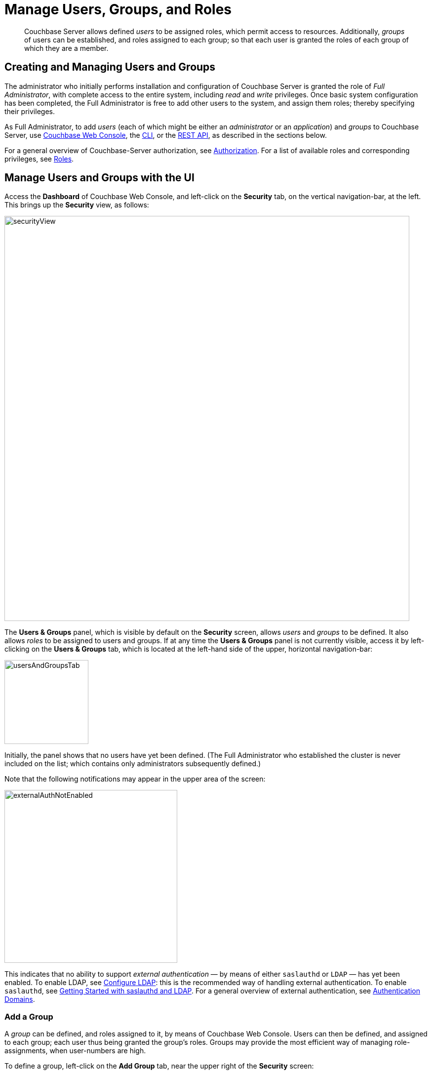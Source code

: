 = Manage Users, Groups, and Roles
:description: pass:q[Couchbase Server allows defined _users_ to be assigned roles, which permit access to resources.]
:page-aliases: security:security-rbac-user-management,security:security-rbac-for-admins-and-apps

[abstract]
{description}
Additionally, _groups_ of users can be established, and roles assigned to each group; so that each user is granted the roles of each group of which they are a member.

[#creating-and-managing-users]
== Creating and Managing Users and Groups

The administrator who initially performs installation and configuration of Couchbase Server is granted the role of _Full Administrator_, with complete access to the entire system, including _read_ and _write_ privileges.
Once basic system configuration has been completed, the Full Administrator is free to add other users to the system, and assign them roles; thereby specifying their privileges.

As Full Administrator, to add _users_ (each of which might be either an _administrator_ or an _application_) and _groups_ to Couchbase Server, use xref:manage:manage-security/manage-users-and-roles.adoc#manage-users-with-the-ui[Couchbase Web Console], the xref:manage:manage-security/manage-users-and-roles.adoc#manage-users-with-the-cli[CLI], or the xref:manage:manage-security/manage-users-and-roles.adoc#manage-users-with-the-rest-api[REST API], as described in the sections below.

For a general overview of Couchbase-Server authorization, see xref:learn:security/authorization-overview.adoc[Authorization].
For a list of available roles and corresponding privileges, see xref:learn:security/roles.adoc[Roles].

[#manage-users-with-the-ui]
== Manage Users and Groups with the UI

Access the [.ui]*Dashboard* of Couchbase Web Console, and left-click on the [.ui]*Security* tab, on the vertical navigation-bar, at the left.
This brings up the [.ui]*Security* view, as follows:

[#security_view]
image::manage-security/securityView.png[,820,align=left]

[#users-and-groups-panel]
The *Users & Groups* panel, which is visible by default on the [.ui]*Security* screen, allows _users_ and _groups_ to be defined.
It also allows _roles_ to be assigned to users and groups.
If at any time the *Users & Groups* panel is not currently visible, access it by left-clicking on the *Users & Groups* tab, which is located at the left-hand side of the upper, horizontal navigation-bar:

image::manage-security/usersAndGroupsTab.png[,170,align=left]

[#external_auth_not_enabled]
Initially, the panel shows that no users have yet been defined.
(The Full Administrator who established the cluster is never included on the list; which contains only administrators subsequently defined.)

Note that the following notifications may appear in the upper area of the screen:

image::manage-security/externalAuthNotEnabled.png[,350,align=left]

This indicates that no ability to support _external authentication_ &#8212; by means of either `saslauthd` or `LDAP` &#8212; has yet been enabled.
To enable LDAP, see xref:manage:manage-security/configure-ldap.adoc[Configure LDAP]: this is the recommended way of handling external authentication.
To enable `saslauthd`, see xref:manage:manage-security/configure-saslauthd.adoc#getting-started-with-saslauthd-and-ldap[Getting Started with saslauthd and LDAP].
For a general overview of external authentication, see
xref:learn:security/authentication-domains.adoc[Authentication Domains].

[#add-a-group]
=== Add a Group

A _group_ can be defined, and roles assigned to it, by means of Couchbase Web Console.
Users can then be defined, and assigned to each group; each user thus being granted the group's roles.
Groups may provide the most efficient way of managing role-assignments, when user-numbers are high.

To define a group, left-click on the *Add Group* tab, near the upper right of the *Security* screen:

image::manage-security/addGroupTab2.png[,210,align=left]

This brings up the *Add New Group* dialog:

[#add-new-group-dialog]
image::manage-security/addNewGroupDialog.png[,420,align=left]

The fields are as follows:

* *Group Name*.
The name of the new Couchbase-Server group to be created.

* *Description*.
An optional description of the new Couchbase-Server group.

* *Map to LDAP Group*.
The name of an existing LDAP group to which the new Couchbase-Server group is to be mapped.
For details, see xref:manage:manage-security/configure-ldap.adoc#map-ldap-groups-to-couchbase-server-roles[Map LDAP Groups to Couchbase Server Roles].

* *Roles*. The roles to be associated with the new Couchbase-Server group.
The display lists role-categories: to see roles, open each category by left-clicking on its right-pointing arrowhead, and scrolling down as appropriate.
+
The first category, which appears at the top of the panel, is for *Administration & Global Roles*: these roles are either administrative, or involve access to cluster-wide features.
+
Below the first category, the *All Buckets (&#42;)* category appears: roles in this category apply to all buckets defined on the cluster.
Below *All Buckets (&#42;)*, additional categories are displayed, one for each individual bucket currently defined on the cluster.
Thus, the new group can be assigned roles that apply either to all buckets defined on the cluster, or to one or more particular buckets:
+
[#all_buckets_checkboxes]
image::manage-security/allBucketsCheckboxes.png[,280,align=left]
+
To display roles at lower levels of the *All Buckets (&#42;)* hierarchy, again, left-click on the right-pointing arrowheads.
To assign roles to the new group, simply check the appropriate checkboxes.
(Note that some roles are considered to be _subsets_ of others.
In such cases, manually checking one checkbox may trigger the automated checking of others — indicating that the corresponding roles are also assigned to the new group.)

To create a `ClusterAdmin` group, each of whose members is granted the *Cluster Admin* role, enter the following:

[#add-new-group-dialog-no-mapping]
image::manage-security/addNewGroupDialogNoMapping.png[,420,align=left]

As this indicates, no LDAP group mapping is required to define a group intended for the support only of users who are defined on Couchbase Server as _local_ or _external_.
For an explanation of LDAP group mappings, see xref:manage:manage-security/configure-ldap.adoc#map-ldap-groups-to-couchbase-server-roles[Map LDAP Groups to Couchbase Server Roles].

Save the group by left-clicking on the *Save* button.

[#add-a-user]
=== Add a User

To add a user, left-click on the [.ui]*Add User* control, at the upper right.

image::manage-security/addUserTab3.png[,210,align=left]

The [.ui]*Add New User* dialog now appears:

[#manage_user_new]
image::manage-security/addNewUserDialogInitial.png[,420,align=left]

Towards the upper left of the dialog, the *Authentication Domain* panel is visible.
This features two checkboxes: one specifying [.ui]*Couchbase*, the other [.ui]*External*.
By default, [.ui]*Couchbase* is checked: this means that the user will be defined locally, and that a password for the user must therefore be created, using the [.ui]*Password* fields displayed on the dialog.

[#add-a-locally-authenticated-user]
==== Add a Locally Authenticated User

Add a locally authenticated user, by adding appropriate entries into the [.ui]*Username* and [.ui]*Password* fields.
See xref:learn:security/usernames-and-passwords.adoc[Usernames and Passwords] for character-related requirements.
The [.ui]*Full Name* field may be left blank.

The user may now either be assigned one or more specific roles, or be assigned to one or more groups (so as to inherit each group's assigned roles), or both.

[#adding-roles]
==== Assign Roles to a User

Roles can be assigned as described above in xref:manage:manage-security/manage-users-and-roles.adoc#add-a-group[Add a Group] &#8212; by checking checkboxes in the [.ui]*Roles* panel, which is displayed by default.

For example, assign the *Query Curl Access* role:

image::manage-security/addQueryCurlAccessRole.png[,280,align=left]

Now, to add this user, left-click on the *Add User* button, at the lower right of the dialog.
Alternatively, continue the user-definition process, by assigning the user to a group.

[#assigning-groups]
==== Assign a User to a Group

To assign a user to a group, left-click on the *Groups* tab:

image::manage-security/rolesAndGroupsToggle.png[,140,align=middle]

The content of the dialog's right-hand pane now changes, to display available groups:

image::manage-security/groupsPanel2.png[,420,align=middle]

A single user-group, called `ClusterAdmin`, is thus shown to have been created.
To add the user to the group, check the corresponding checkbox:

image::manage-security/checkCllusterAdmin.png[,240,align=middle]

Now left-click on the *Add User* button, at the lower right:

image::manage-security/addUserButton.png[,170,align=middle]

The *Security* panel now appears as follows:

image::manage-security/securityScreenWithLocalUser.png[,800,align=middle]

The single, displayed row indicates that user `localUser` has been defined, and has been granted the *Query CURL Access* role (which was assigned directly) and the *Cluster Admin* role (which has been derived from the user's assigned membership of the *ClusterAdmin* group).
Note also that the *auth domain* for the user is *Couchbase*, indicating that this user is locally defined.

[#editing-users-and-groups]
==== Editing Users and Groups

Once created, users and groups can be edited.
Left-click on the currently defined user's row:

image::manage-security/userSecurityRowClicked.png[,800,align=middle]

The row expands vertically, displaying control-buttons at the lower right.
By left-clicking on [.ui]*Delete*, you delete the user.
By left-clicking on [.ui]*Edit*, you bring up the [.ui]*Edit <username>* dialog,
which provides options for redefining full name, roles, and groups.
(The content of this dialog is similar to that of the [.ui]*Add New User* dialog, examined above.)
The *Reset Password* button only appears when the selected user is
_locally_ defined: left-clicking on this brings up a dialog that allows redefinition of the
user's password:

[#reset_password]
image::manage-security/resetPassword.png[,260,align=left]

Note that the *Users & Groups* panel, subsequent to the definition of a user, displays two buttons towards the upper right, whereby *Users* and *Groups* views can be accessed in turn.
To inspect and make changes to the currently defined group, left-click on the *Groups* button:

image::manage-security/accessGroupsButton.png[,150,align=left]

The *Groups* view is now displayed:

image::manage-security/groupSecurityRow.png[,800,align=left]

As with the *Users* view, left-clicking on a group's row displays controls that include *Delete* and *Edit* options.
Left-click on the *Edit* button to display the *Edit Group <group-name>* dialog, which is similar to the *Add New Group*
dialog examined above, and allows all the group's attributes, except the name, to be modified.

[#adding-an-externally-authenticated-user]
=== Adding an Externally Authenticated User

An _externally authenticated_ user is not authenticated on Couchbase Server.
Instead, they are authenticated on a server external to the cluster.
This means that the user's password is defined and maintained externally.

The addition of a user as externally authenticated must be supported by xref:learn:security/authentication-overview.adoc#native-ldap-support[Native LDAP], xref:learn:security/authentication-overview.adoc#using-saslauthd[saslauthd], or xref:learn:security/authentication-overview.adoc#introduction-to-pam-based-authentication[PAM].
Appropriate set-up procedures must have been completed prior to the addition of externally authenticated users.

For the detailed steps required to establish external authentication by means of Native LDAP (which is the recommended mechanism), see xref:manage:manage-security/configure-ldap.adoc[Configure LDAP].

To add an externally authenticated user, on the *Add New User* dialog, select the *External* option:

image::manage-security/externalUserRadioButton.png[,100,align=middle]

This removes the password-related fields from the dialog, since they are not required for the creation of an externally authenticated user.
The fields for the user's names remain, and can be used.

From this point, the externally authenticated user can be defined exactly as was the locally authenticated user, above.
For example, the *Query System Catalog* role can be assigned to the user; and the user then assigned to the `ClusterAdmin` group, whereby the *Cluster Admin* role is granted.
When the definition-process is complete, the *Users* view of the *Users & Groups* panel appears as follows:

image::manage-security/usersSecurityRows.png[,800,align=left]

The externally authenticated user is now shown to have the username `externalUser`, and the *Query System Catalog* and *Cluster Admin* roles.
Their *auth domain* is specified as `External`, indicating that they are authenticated on an external server.

=== Role-Based Console Appearance

Role-assignment determines which features of Couchbase Web Console are
available to the administrator.
Non-available features are not displayed: therefore, the console's appearance
changes, based on which roles have been assigned the current user.

[#manage-users-with-the-cli]
== Manage Users with the CLI

Users can be managed with the xref:cli:cbcli/couchbase-cli-user-manage.adoc[user-manage] command.
This allows the creation and deletion of users and groups, the assignment of roles, and the listing of current status.

[#get-user-information-with-the-cli]
=== Get User Information with the CLI

To list the cluster's current users, enter the following.
Note that the command is piped to the https://stedolan.github.io/jq/[jq] program, to optimize output-readability.

----
/opt/couchbase/bin/couchbase-cli user-manage --cluster http://10.143.192.101 \
--username Administrator \
--password password \
--list | jq
----

A document is returned, containing an entry for each of the current users:

----
[
  {
    "id": "externalUserIndividual",
    "domain": "external",
    "roles": [
      {
        "role": "cluster_admin",
        "origins": [
          {
            "type": "user"
          }
        ]
      }
    ],
    "groups": [],
    "external_groups": [],
    "name": "John Smith"
  },
  {
    "id": "localUser",
    "domain": "local",
    "roles": [
      {
        "role": "data_writer",
        "bucket_name": "travel-sample",
        "origins": [
          {
            "type": "user"
          }
        ]
      },
      {
        "role": "data_reader",
        "bucket_name": "travel-sample",
        "origins": [
          {
            "type": "user"
          }
        ]
      }
    ],
    "groups": [],
    "external_groups": [],
    "name": "",
    "password_change_date": "2019-05-31T03:59:49.000Z"
  },
  {
    "id": "externalUserGroup",
    "domain": "external",
    "roles": [
      {
        "role": "admin",
        "origins": [
          {
            "type": "group",
            "name": "Admins"
          },
          {
            "type": "user"
          }
        ]
      }
    ],
    "groups": [
      "Admins"
    ],
    "external_groups": [],
    "name": "David Brown"
  }
]
----

The entries include information on the `id` and `roles` of the user, their authentication `domain`, their `name` if one was specified, and on the local and external `groups` to which the user belongs.

[#get-group-information-with-the-cli]
=== Get Group Information with the CLI

Information on currently defined _groups_ can similarly be returned:

----
/opt/couchbase/bin/couchbase-cli user-manage --cluster http://10.143.192.101 \
--username Administrator \
--password password \
--list-groups
----

An example of the output is as follows:

----
{
  "id": "Admins",
  "roles": [
    {
      "role": "admin"
    }
  ],
  "ldap_group_ref": "uid=cbadmins,ou=groups,dc=example,dc=com",
  "description": "Couchbase Server Administrators"
}
----

This shows that a single group, named `Admins`, has been defined on the cluster; and that the `admin` role has been assigned to it.
The group's LDAP reference and description are also provided.

[#create-local-users-with-the-cli]
=== Manage Local Users with the CLI

The username and password of a _local_ user is stored and maintained on Couchbase Server.
Roles can be allocated to the user either _directly_ or by means of _group membership_.

==== Create a Local User, Using Direct Role-Assignment, with the CLI

To create a user who is to be _locally authenticated_, directly assigning a role, enter the following:

----
/opt/couchbase/bin/couchbase-cli user-manage \
--cluster http://10.143.192.101 \
--username Administrator \
--password password \
--set \
--rbac-username dgreen \
--rbac-password dGr3En239 \
--roles query_external_access,analytics_reader \
--auth-domain local
----

This uses the `--set` flag, to indicate that the RBAC profile for the cluster is being updated.
The username and password for the user are defined.
The value of the `--auth-domain` flag indicates that this is indeed to be a `local` user.
The `query_external_access` and `analytics_reader` roles are assigned by means of the `--roles` flag: to change direct role assignments, the user must be recreated, with all the new roles specified as the arguments to the `--roles` flag.

If the call is successful, the following is displayed:

----
SUCCESS: User dgreen was created
----

==== Create a Local User, Using Group-Based Role-Assignment, with the CLI

To create a user who is to be _locally authenticated_, assigning a role by means of group membership, enter the following:

----
/opt/couchbase/bin/couchbase-cli user-manage --cluster http://10.143.192.101 \
--username Administrator \
--password password \
--rbac-username cbrown \
--rbac-password cBr403n438 \
--auth-domain local \
--edit-users-groups \
--user-groups Admins
----

This specifies the `--edit-users-groups` flag, to indicate that group-editing is to occur.
The `--user-groups` flag is given the value `Admins`, to indicate that the `Admins` group is that which will be edited.
Flags are provided to indicate the username and password of a new user, who will be added to the system, and given membership of the specified group, so as to inherit its assigned roles.

If successful, the call returns the following:

----
SUCCESS: User 'cbrown' group memberships were updated
----

==== Delete a Local User with the CLI

To delete a local user, specify the `--delete` flag, with the username and authentication domain:

----
/opt/couchbase/bin/couchbase-cli user-manage --cluster http://10.143.192.101 \
--username Administrator \
--password password \
--rbac-username dgreen \
--auth-domain local \
--delete
----

The output is as follows:

----
SUCCESS: User 'dgreen' was removed
----

==== Create a Group with the CLI

Using the CLI, create a group as follows:

----
/opt/couchbase/bin/couchbase-cli user-manage \
--cluster http://10.143.192.101 \
--username Administrator \
--password password \
--set-group \
--group-name xdcrAdmin \
--roles replication_admin
----

This uses the `--set-group` flag to indicate that a group is to be created or edited.
The `--group-name` flag specifies the name of a new group named `xdcrAdmin`, and the `--roles` flag is used to assign the `replication_admin` role to the new group.
Note that to change the group's role-assignments, the group must be recreated, with all the new role-assignments specified as the arguments to the `--roles` flag: user-memberships go unchanged.

If the call is successful, the following is displayed.

----
SUCCESS: Group 'xdcrAdmin' was created
----

For information on how to use the CLI to create a mapping between a Couchbase-Server user-group and an LDAP group, see xref:manage:manage-security/configure-ldap.adoc#map-groups-with-the-cli[Map Groups with the CLI].

==== Delete a Group with the CLI

To delete a group with the CLI, use the `user-manage` command as follows:

----
/opt/couchbase/bin/couchbase-cli user-manage \
--cluster http://10.143.192.101 \
--username Administrator \
--password password \
--delete-group \
--group-name xdcrAdmin
----

This deletes the group `xdcrGroup`.
If the command is successful, the following output is provided:

----
SUCCESS: Group 'xdcrAdmin' was deleted
----

[#manage-external-users-with-the-cli]
=== Manage External Users with the CLI

Users can be defined as _externally authenticated_, by means of the CLI.
This requires external authentication to have been configured prior to user-creation.
For recommended procedures, see xref:manage:manage-security/configure-ldap.adoc[Configure LDAP].

[#create-an-external-user-using-direct-role-assignment-with-the-cli]
==== Create an External User, Using Direct Role-Assignment, with the CLI

To create an _externally authenticated_ user with direct role-assignment, use the `user-manage` command as follows:

----
/opt/couchbase/bin/couchbase-cli user-manage --cluster http://10.143.192.101 \
--username Administrator \
--password password \
--set \
--rbac-username wgrey \
--roles cluster_admin \
--auth-domain external
----

The `--auth-domain` is specified as `external`.
The `--set` flag establishes that the cluster's RBAC profile is to be updated.
No password is specified, since none is to be saved on Couchbase Server &#8212; authentication occurring on the LDAP server.
The role to be assigned to the user is specified by means of the `--roles` flag as `cluster_admin`

If the command is successful, the following is returned:

----
SUCCESS: User wgrey was created
----

[#create-an-external-user-using-group-based-role-assignment-with-the-cli]
==== Create an External User, Using Group-Based Role-Assignment, with the CLI

To create an external user with a group-based role-assignment, use the `user-manage` command as follows:

----
/opt/couchbase/bin/couchbase-cli user-manage --cluster http://10.143.192.101 \
--username Administrator \
--password password \
--edit-users-groups \
--rbac-username rjones \
--rbac-name 'Richard Jones' \
--auth-domain external \
--user-groups Admins
----

The `--edit-users-groups` flag specifies that a group is to be updated.
The existing Couchbase-Server user-group `Admins` is passed as the value of `--user-groups`: this specifies that `Admins` is indeed the group of which the external user, `rjones` is to be a member.
All roles assigned to `Admins` are now to be inherited by `rjones`.

If successful, the command returns the following:

----
SUCCESS: User 'rjones' group memberships were updated
----

For information on how to use the CLI to create a mapping between a Couchbase-Server user-group and an LDAP group, see xref:manage:manage-security/configure-ldap.adoc#map-groups-with-the-cli[Map Groups with the CLI].

==== Delete an External User with the CLI

To delete an external user, use the `--delete-user` flag, specifying `external` as the value of the `--auth-domain` flag:

----
/opt/couchbase/bin/couchbase-cli user-manage --cluster http://10.143.192.101 \
--username Administrator \
--password password \
--rbac-username wgrey \
--auth-domain external \
--delete
----

If successful, the command returns the following:

----
SUCCESS: User 'wgrey' was removed
----

[#manage-users-with-the-rest-api]
== Manage Users with the REST API

Users can be managed with the `GET /settings/rbac/users` method and URI.
This allows the creation and deletion of users and groups, the assignment of roles, and the listing of current status.

For corresponding reference information, see xref:rest-api:rbac.adoc[Role Based Admin Access (RBAC)].

Each user can be defined as either _locally_ or _externally_.
The creation of external users requires external authentication to have been configured prior to user-creation.
For recommended procedures, see xref:manage:manage-security/configure-ldap.adoc[Configure LDAP].

[#get-user-information-with-the-rest-api]
=== Get User Information with the REST API

To list the cluster's current users, use the `GET /settings/rbac/users` method and URI as follows:

----
curl -v -X GET -u Administrator:password \
http://10.143.192.101:8091/settings/rbac/users
----

If successful, the command provides as its output a document containing an entry for each of the current users.
This output is identical in form to that shown above, in xref:manage:manage-security/manage-users-and-roles.adoc#get-user-information-with-the-cli[Get User Information with the CLI].

[#get-group-information-with-the-rest-api]
=== Get Group Information with the REST API

To list the cluster's current groups, use the `GET /settings/rbac/groups` method and URI as follows:

----
curl -v -X GET -u Administrator:password \
http://10.143.192.101:8091/settings/rbac/groups
----

If successful, the command provides as its output a document containing an entry for each of the current groups.
This output is identical in form to that shown above, in xref:manage:manage-security/manage-users-and-roles.adoc#get-group-information-with-the-cli[Get Group Information with the CLI].

=== Manage Local Users with the REST API

The username and password of a local user is stored and maintained on Couchbase Server. Roles can be allocated to the user either directly or by means of group membership.

[#create-a-local-user-with-the-rest-api]
==== Create a Local User, Using Direct Role-Assignment, with the REST API

To create a local user, use the `PUT /settings/rbac/users/local/<username>` method and URI.
For example:

----
curl -v -X  PUT -u Administrator:password \
http://10.143.192.101:8091/settings/rbac/users/local/dgreen \
-d password=dGr3En238 \
-d roles=ro_admin
----

This specifies that the user `dgreen` should be locally established, with the given password and the `ro_admin` role.

If required, the `GET /settings/rbac/users` method and URI (described above) can now be used to verify that the specified user has been added.

==== Create a Local User, Using Group-Based Role-Assignment, with the REST API

Use the `PUT /settings/rbac/users/local/sdavis` method and URI, as follows:

----
curl -v -X  PUT -u Administrator:password \
http://10.143.192.101:8091/settings/rbac/users/local/sdavis \
-d groups=Admins,xdcrAdmin \
-d password=Sd4v1s938
----

The value of the `--groups` flag specifies that the user, specified in the endpoint as `sdavis`, should be added to the `Admins` and `xdcrAdmin` groups.
To modify group membership subsequently, run the command again, specifying all of the groups whose membership is required as the arguments to the `groups` parameter.

==== Delete a Local User with the REST API

Local users can be deleted by means of the `DELETE /settings/rbac/users/local/<username>` method and URI:

----
curl -v -X DELETE -u Administrator:password \
http://10.143.192.101:8091/settings/rbac/users/local/dgreen
----

==== Create a Group with the REST API

To create a group with the REST API, use the `PUT /settings/rbac/groups/<group-name>` method and URI.
For example:

----
curl -v -X PUT -u Administrator:password \
http://10.143.192.101:8091/settings/rbac/groups/roAdminGroup \
-d roles=ro_admin
----

This establishes a new group named `roAdminGroup`.
By means of the `roles` parameter, the `ro_admin` role is assigned to the group.
This role will be inherited by all of the group's future members.

==== Delete a Group with the REST API

To delete a group with the REST API, use the `DELETE /settings/rbac/groups/<group-name>` method and URI.
For example:

----
curl -v -X DELETE -u Administrator:password \
http://10.143.192.101:8091/settings/rbac/groups/roAdminGroup
----

This deletes the group `roAdminGroup`.

=== Manage External Users with the REST API

Users can be defined as _externally authenticated_, by means of the REST API.
This requires external authentication to have been configured prior to user-creation.
For recommended procedures, see xref:manage:manage-security/configure-ldap.adoc[Configure LDAP].

[#create-an-external-user-with-direct-role-assignment-using-the-rest-api]
==== Create an External User, Using Direct Role-Assignment, with the REST API

To create an external user and assign roles to them directly, use the `PUT /settings/rbac/users/external/<username>` method and URI.
For example:

----
curl -v -X PUT -u Administrator:password \
http://10.143.192.101:8091/settings/rbac/users/external/wgrey \
-d roles=cluster_admin
----

This creates the externally authenticated user `wgrey`, and assigns them the `cluster_admin` role.

[#create-an-external-user-with-a-group-mapping-with-the-rest-api]
==== Create an External User, Using Group-Based Role-Assignment, with the REST API

Use the `PUT /settings/rbac/users/<name>` method and URI, as follows:

----
curl -v -X PUT -u Administrator:password \
http://10.143.192.101:8091/settings/rbac/users/rjones \
-d groups=Admins,xdcrAdmin
----

This adds the externally authenticated user `rjones` to the cluster's `Admins` and `xdcrAdmins` groups.
The user now inherits the roles that have been assigned to each of the groups.

==== Delete an External User with the REST API

External users can be deleted by means of the `DELETE /settings/rbac/users/external/<username>` method and URI:

----
curl -v -X DELETE -u Administrator:password \
http://10.143.192.101:8091/settings/rbac/users/external/wgrey
----

This deletes the external user `wgrey` from the cluster.
